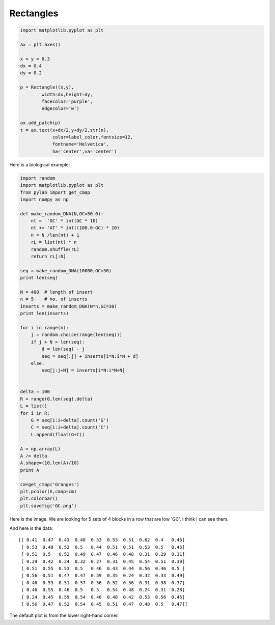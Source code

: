 .. _rectangles:

##########
Rectangles
##########

.. sourcecode:: python

    import matplotlib.pyplot as plt

    ax = plt.axes()

    x = y = 0.3
    dx = 0.4
    dy = 0.2

    p = Rectangle((x,y),
            width=dx,height=dy,
            facecolor='purple',
            edgecolor='w')
              
    ax.add_patch(p) 
    t = ax.text(x+dx/2,y+dy/2,str(n),
                color=label_color,fontsize=12,
                fontname='Helvetica',
                ha='center',va='center')

.. image:: /figures/rectangle.png
   :scale: 50 %

Here is a biological example:

.. sourcecode:: python

    import random
    import matplotlib.pyplot as plt
    from pylab import get_cmap
    import numpy as np

    def make_random_DNA(N,GC=50.0):
        nt =  'GC' * int(GC * 10)
        nt += 'AT' * int((100.0-GC) * 10)
        n = N /len(nt) + 1
        rL = list(nt) * n
        random.shuffle(rL)
        return rL[:N]

    seq = make_random_DNA(10000,GC=50)
    print len(seq)

    N = 400  # length of insert
    n = 5    # no. of inserts
    inserts = make_random_DNA(N*n,GC=30)
    print len(inserts)

    for i in range(n):
        j = random.choice(range(len(seq)))
        if j + N > len(seq):
            d = len(seq) - j
            seq = seq[:j] + inserts[i*N:i*N + d]
        else:
            seq[j:j+N] = inserts[i*N:i*N+N]


    delta = 100
    R = range(0,len(seq),delta)
    L = list()
    for i in R:
        G = seq[i:i+delta].count('G')
        C = seq[i:i+delta].count('C')
        L.append(float(G+C))

    A = np.array(L)
    A /= delta
    A.shape=(10,len(A)/10)
    print A

    cm=get_cmap('Oranges')
    plt.pcolor(A,cmap=cm)
    plt.colorbar()
    plt.savefig('GC.png')

Here is the image.  We are looking for 5 sets of 4 blocks in a row that are low 'GC'.  I think I can see them.

.. image:: /figures/GC.png
   :scale: 50 %

And here is the data::

    [[ 0.41  0.47  0.43  0.48  0.53  0.53  0.51  0.62  0.4   0.46]
     [ 0.53  0.48  0.52  0.5   0.44  0.51  0.51  0.53  0.5   0.46]
     [ 0.51  0.5   0.52  0.49  0.47  0.46  0.48  0.31  0.29  0.31]
     [ 0.29  0.42  0.24  0.32  0.27  0.31  0.45  0.54  0.51  0.39]
     [ 0.51  0.55  0.53  0.5   0.46  0.43  0.44  0.56  0.46  0.5 ]
     [ 0.56  0.51  0.47  0.47  0.59  0.35  0.24  0.32  0.33  0.49]
     [ 0.46  0.53  0.51  0.57  0.56  0.52  0.36  0.31  0.38  0.37]
     [ 0.46  0.55  0.46  0.5   0.5   0.54  0.48  0.24  0.31  0.28]
     [ 0.24  0.45  0.59  0.54  0.46  0.48  0.42  0.53  0.56  0.45]
     [ 0.56  0.47  0.52  0.54  0.45  0.51  0.47  0.48  0.5   0.47]]

The default plot is from the lower right-hand corner.